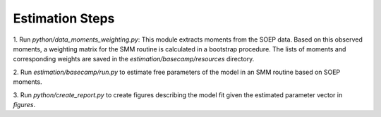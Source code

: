 Estimation Steps
-----------------

1. Run `python/data_moments_weighting.py`: This module extracts moments from the SOEP data.
Based on this observed moments, a weighting matrix for the SMM routine is calculated
in a bootstrap procedure. The lists of moments and corresponding weights are saved
in the `estimation/basecamp/resources` directory.

2. Run `estimation/basecamp/run.py` to estimate free parameters of the model in an SMM routine
based on SOEP moments.

3. Run `python/create_report.py` to create figures describing the model fit given the
estimated parameter vector in `figures`.

